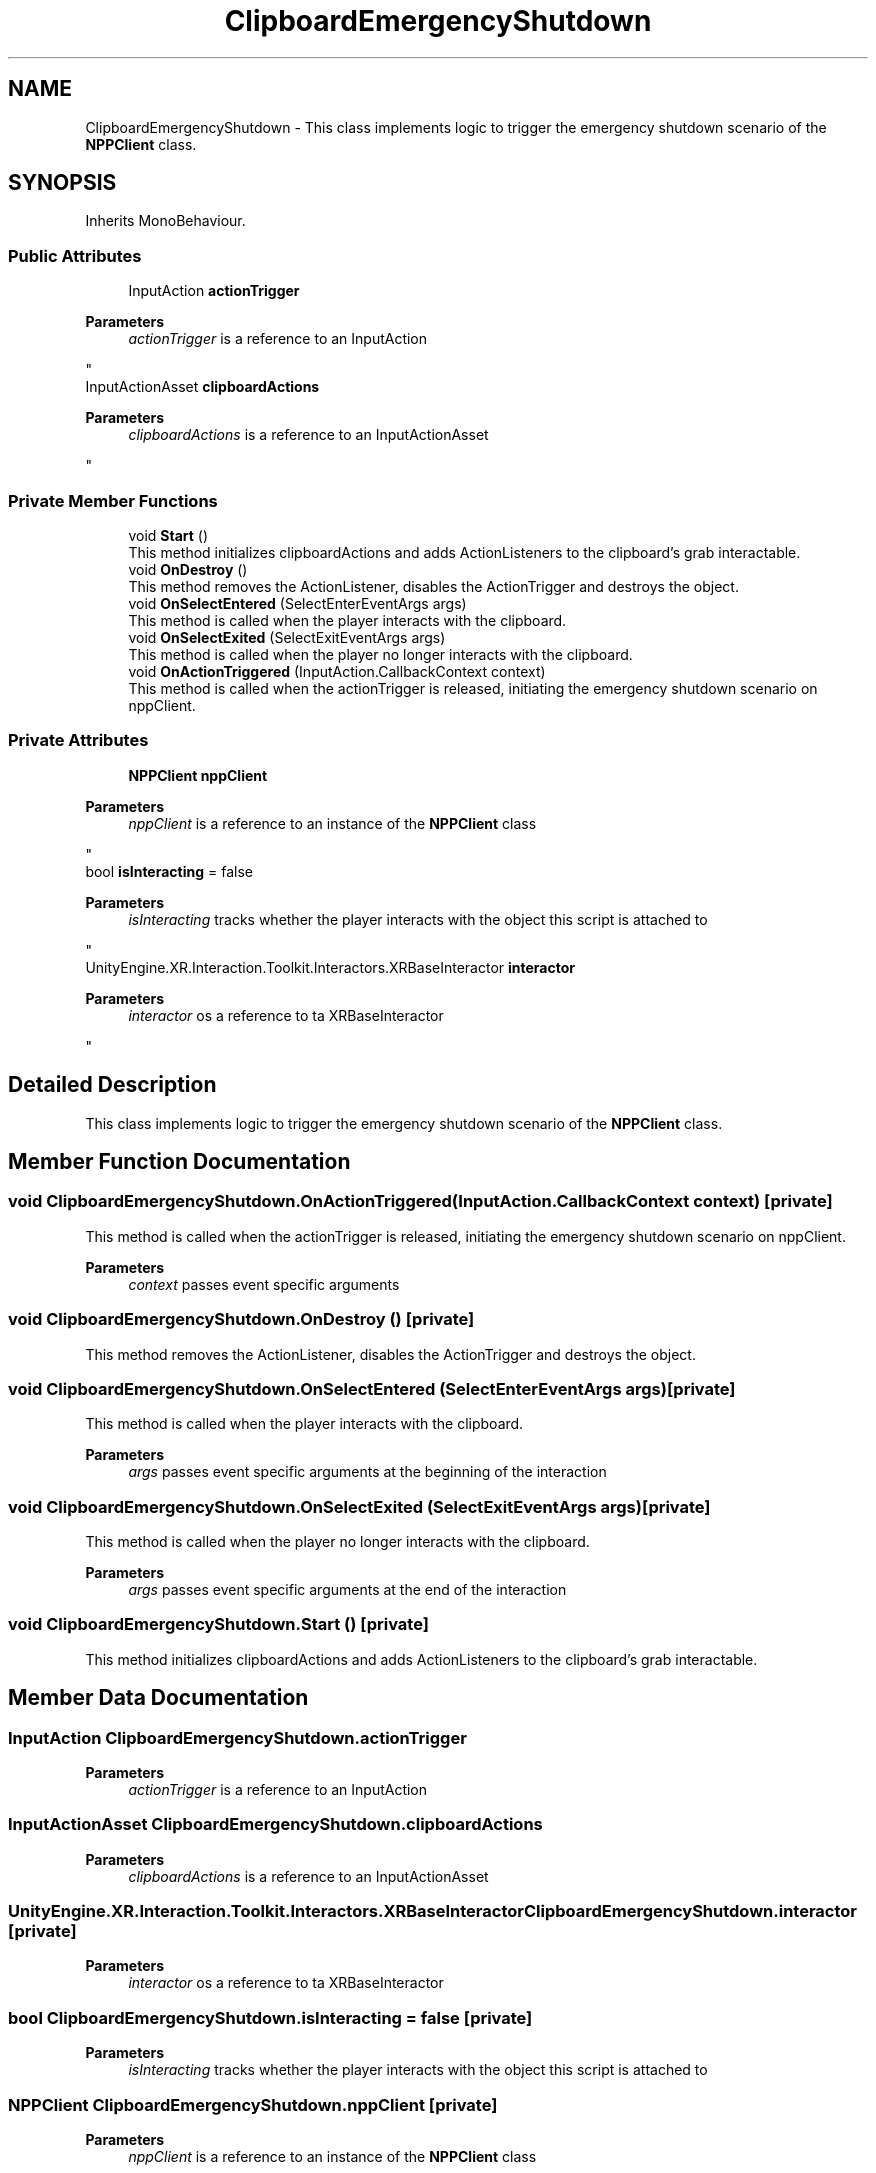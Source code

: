 .TH "ClipboardEmergencyShutdown" 3 "Version 0.1" "NPP VR Simulation" \" -*- nroff -*-
.ad l
.nh
.SH NAME
ClipboardEmergencyShutdown \- This class implements logic to trigger the emergency shutdown scenario of the \fBNPPClient\fP class\&.  

.SH SYNOPSIS
.br
.PP
.PP
Inherits MonoBehaviour\&.
.SS "Public Attributes"

.in +1c
.ti -1c
.RI "InputAction \fBactionTrigger\fP"
.br
.RI "
.PP
\fBParameters\fP
.RS 4
\fIactionTrigger\fP is a reference to an InputAction
.RE
.PP
"
.ti -1c
.RI "InputActionAsset \fBclipboardActions\fP"
.br
.RI "
.PP
\fBParameters\fP
.RS 4
\fIclipboardActions\fP is a reference to an InputActionAsset
.RE
.PP
"
.in -1c
.SS "Private Member Functions"

.in +1c
.ti -1c
.RI "void \fBStart\fP ()"
.br
.RI "This method initializes clipboardActions and adds ActionListeners to the clipboard's grab interactable\&. "
.ti -1c
.RI "void \fBOnDestroy\fP ()"
.br
.RI "This method removes the ActionListener, disables the ActionTrigger and destroys the object\&. "
.ti -1c
.RI "void \fBOnSelectEntered\fP (SelectEnterEventArgs args)"
.br
.RI "This method is called when the player interacts with the clipboard\&. "
.ti -1c
.RI "void \fBOnSelectExited\fP (SelectExitEventArgs args)"
.br
.RI "This method is called when the player no longer interacts with the clipboard\&. "
.ti -1c
.RI "void \fBOnActionTriggered\fP (InputAction\&.CallbackContext context)"
.br
.RI "This method is called when the actionTrigger is released, initiating the emergency shutdown scenario on nppClient\&. "
.in -1c
.SS "Private Attributes"

.in +1c
.ti -1c
.RI "\fBNPPClient\fP \fBnppClient\fP"
.br
.RI "
.PP
\fBParameters\fP
.RS 4
\fInppClient\fP is a reference to an instance of the \fBNPPClient\fP class
.RE
.PP
"
.ti -1c
.RI "bool \fBisInteracting\fP = false"
.br
.RI "
.PP
\fBParameters\fP
.RS 4
\fIisInteracting\fP tracks whether the player interacts with the object this script is attached to
.RE
.PP
"
.ti -1c
.RI "UnityEngine\&.XR\&.Interaction\&.Toolkit\&.Interactors\&.XRBaseInteractor \fBinteractor\fP"
.br
.RI "
.PP
\fBParameters\fP
.RS 4
\fIinteractor\fP os a reference to ta XRBaseInteractor
.RE
.PP
"
.in -1c
.SH "Detailed Description"
.PP 
This class implements logic to trigger the emergency shutdown scenario of the \fBNPPClient\fP class\&. 
.SH "Member Function Documentation"
.PP 
.SS "void ClipboardEmergencyShutdown\&.OnActionTriggered (InputAction\&.CallbackContext context)\fR [private]\fP"

.PP
This method is called when the actionTrigger is released, initiating the emergency shutdown scenario on nppClient\&. 
.PP
\fBParameters\fP
.RS 4
\fIcontext\fP passes event specific arguments
.RE
.PP

.SS "void ClipboardEmergencyShutdown\&.OnDestroy ()\fR [private]\fP"

.PP
This method removes the ActionListener, disables the ActionTrigger and destroys the object\&. 
.SS "void ClipboardEmergencyShutdown\&.OnSelectEntered (SelectEnterEventArgs args)\fR [private]\fP"

.PP
This method is called when the player interacts with the clipboard\&. 
.PP
\fBParameters\fP
.RS 4
\fIargs\fP passes event specific arguments at the beginning of the interaction
.RE
.PP

.SS "void ClipboardEmergencyShutdown\&.OnSelectExited (SelectExitEventArgs args)\fR [private]\fP"

.PP
This method is called when the player no longer interacts with the clipboard\&. 
.PP
\fBParameters\fP
.RS 4
\fIargs\fP passes event specific arguments at the end of the interaction
.RE
.PP

.SS "void ClipboardEmergencyShutdown\&.Start ()\fR [private]\fP"

.PP
This method initializes clipboardActions and adds ActionListeners to the clipboard's grab interactable\&. 
.SH "Member Data Documentation"
.PP 
.SS "InputAction ClipboardEmergencyShutdown\&.actionTrigger"

.PP

.PP
\fBParameters\fP
.RS 4
\fIactionTrigger\fP is a reference to an InputAction
.RE
.PP

.SS "InputActionAsset ClipboardEmergencyShutdown\&.clipboardActions"

.PP

.PP
\fBParameters\fP
.RS 4
\fIclipboardActions\fP is a reference to an InputActionAsset
.RE
.PP

.SS "UnityEngine\&.XR\&.Interaction\&.Toolkit\&.Interactors\&.XRBaseInteractor ClipboardEmergencyShutdown\&.interactor\fR [private]\fP"

.PP

.PP
\fBParameters\fP
.RS 4
\fIinteractor\fP os a reference to ta XRBaseInteractor
.RE
.PP

.SS "bool ClipboardEmergencyShutdown\&.isInteracting = false\fR [private]\fP"

.PP

.PP
\fBParameters\fP
.RS 4
\fIisInteracting\fP tracks whether the player interacts with the object this script is attached to
.RE
.PP

.SS "\fBNPPClient\fP ClipboardEmergencyShutdown\&.nppClient\fR [private]\fP"

.PP

.PP
\fBParameters\fP
.RS 4
\fInppClient\fP is a reference to an instance of the \fBNPPClient\fP class
.RE
.PP


.SH "Author"
.PP 
Generated automatically by Doxygen for NPP VR Simulation from the source code\&.

